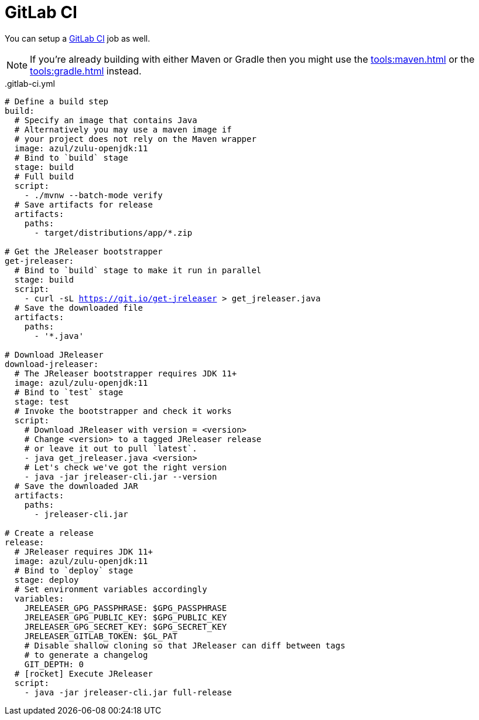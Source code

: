 = GitLab CI

You can setup a link:https://docs.gitlab.com/ee/ci/README.html[GitLab CI] job as well.

NOTE: If you're already building with either Maven or Gradle then you might use the
xref:tools:maven.adoc[] or the xref:tools:gradle.adoc[] instead.

[source,yaml]
[subs="+macros"]
..gitlab-ci.yml
----
# Define a build step
build:
  # Specify an image that contains Java
  # Alternatively you may use a maven image if
  # your project does not rely on the Maven wrapper
  image: azul/zulu-openjdk:11
  # Bind to `build` stage
  stage: build
  # Full build
  script:
    - ./mvnw --batch-mode verify
  # Save artifacts for release
  artifacts:
    paths:
      - target/distributions/app/*.zip

# Get the JReleaser bootstrapper
get-jreleaser:
  # Bind to `build` stage to make it run in parallel
  stage: build
  script:
    - curl -sL https://git.io/get-jreleaser > get_jreleaser.java
  # Save the downloaded file
  artifacts:
    paths:
      - '*.java'

# Download JReleaser
download-jreleaser:
  # The JReleaser bootstrapper requires JDK 11+
  image: azul/zulu-openjdk:11
  # Bind to `test` stage
  stage: test
  # Invoke the bootstrapper and check it works
  script:
    # Download JReleaser with version = <version>
    # Change <version> to a tagged JReleaser release
    # or leave it out to pull `latest`.
    - java get_jreleaser.java <version>
    # Let's check we've got the right version
    - java -jar jreleaser-cli.jar --version
  # Save the downloaded JAR
  artifacts:
    paths:
      - jreleaser-cli.jar

# Create a release
release:
  # JReleaser requires JDK 11+
  image: azul/zulu-openjdk:11
  # Bind to `deploy` stage
  stage: deploy
  # Set environment variables accordingly
  variables:
    JRELEASER_GPG_PASSPHRASE: $GPG_PASSPHRASE
    JRELEASER_GPG_PUBLIC_KEY: $GPG_PUBLIC_KEY
    JRELEASER_GPG_SECRET_KEY: $GPG_SECRET_KEY
    JRELEASER_GITLAB_TOKEN: $GL_PAT
    # Disable shallow cloning so that JReleaser can diff between tags
    # to generate a changelog
    GIT_DEPTH: 0
  # icon:rocket[] Execute JReleaser
  script:
    - java -jar jreleaser-cli.jar full-release
----

